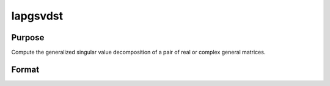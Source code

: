 
lapgsvdst
==============================================

Purpose
----------------

Compute the generalized singular value decomposition of a pair of real or complex general matrices.

Format
----------------
.. function:: lapgsvdst(A,  B)

    :param A: MxN matrix.
    :type A: TODO

    :param B: PxN matrix.
    :type B: TODO

    :returns: D1 (*TODO*), Mx(K+L) matrix, with singular values for  A on diagonal.

    :returns: D2 (*TODO*), Px(K+L) matrix, with singular values for  B on diagonal.

    :returns: Z (*TODO*), (K+L)xN matrix, partitioned matrix composed of a zero matrix and upper triangular matrix.

    :returns: U (*MxM matrix*), orthogonal transformation matrix.

    :returns: V (*PxP matrix*), orthogonal transformation matrix.

    :returns: Q (*NxN matrix*), orthogonal transformation matrix.

